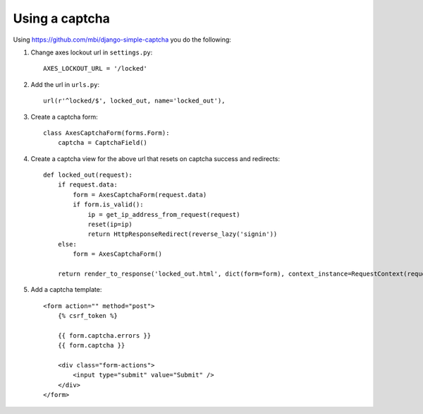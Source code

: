 .. _captcha:

Using a captcha
===============

Using https://github.com/mbi/django-simple-captcha you do the following:

1. Change axes lockout url in ``settings.py``::

    AXES_LOCKOUT_URL = '/locked'

2. Add the url in ``urls.py``::

    url(r'^locked/$', locked_out, name='locked_out'),

3. Create a captcha form::

    class AxesCaptchaForm(forms.Form):
        captcha = CaptchaField()

4. Create a captcha view for the above url that resets on captcha success and redirects::

    def locked_out(request):
        if request.data:
            form = AxesCaptchaForm(request.data)
            if form.is_valid():
                ip = get_ip_address_from_request(request)
                reset(ip=ip)
                return HttpResponseRedirect(reverse_lazy('signin'))
        else:
            form = AxesCaptchaForm()

        return render_to_response('locked_out.html', dict(form=form), context_instance=RequestContext(request))

5. Add a captcha template::

    <form action="" method="post">
        {% csrf_token %}

        {{ form.captcha.errors }}
        {{ form.captcha }}

        <div class="form-actions">
            <input type="submit" value="Submit" />
        </div>
    </form>

